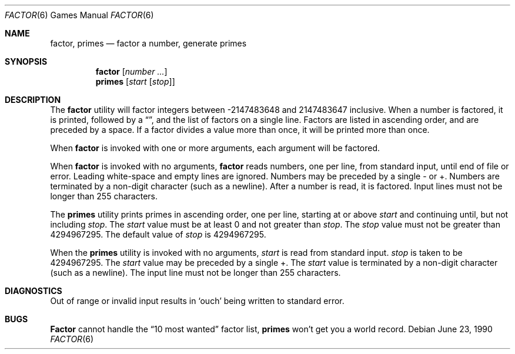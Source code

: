 .\" Copyright (c) 1989 The Regents of the University of California.
.\" All rights reserved.
.\"
.\" This code is derived from software contributed to Berkeley by
.\" Landon Curt Noll.
.\"
.\" Redistribution and use in source and binary forms, with or without
.\" modification, are permitted provided that the following conditions
.\" are met:
.\" 1. Redistributions of source code must retain the above copyright
.\"    notice, this list of conditions and the following disclaimer.
.\" 2. Redistributions in binary form must reproduce the above copyright
.\"    notice, this list of conditions and the following disclaimer in the
.\"    documentation and/or other materials provided with the distribution.
.\" 3. All advertising materials mentioning features or use of this software
.\"    must display the following acknowledgement:
.\"	This product includes software developed by the University of
.\"	California, Berkeley and its contributors.
.\" 4. Neither the name of the University nor the names of its contributors
.\"    may be used to endorse or promote products derived from this software
.\"    without specific prior written permission.
.\"
.\" THIS SOFTWARE IS PROVIDED BY THE REGENTS AND CONTRIBUTORS ``AS IS'' AND
.\" ANY EXPRESS OR IMPLIED WARRANTIES, INCLUDING, BUT NOT LIMITED TO, THE
.\" IMPLIED WARRANTIES OF MERCHANTABILITY AND FITNESS FOR A PARTICULAR PURPOSE
.\" ARE DISCLAIMED.  IN NO EVENT SHALL THE REGENTS OR CONTRIBUTORS BE LIABLE
.\" FOR ANY DIRECT, INDIRECT, INCIDENTAL, SPECIAL, EXEMPLARY, OR CONSEQUENTIAL
.\" DAMAGES (INCLUDING, BUT NOT LIMITED TO, PROCUREMENT OF SUBSTITUTE GOODS
.\" OR SERVICES; LOSS OF USE, DATA, OR PROFITS; OR BUSINESS INTERRUPTION)
.\" HOWEVER CAUSED AND ON ANY THEORY OF LIABILITY, WHETHER IN CONTRACT, STRICT
.\" LIABILITY, OR TORT (INCLUDING NEGLIGENCE OR OTHERWISE) ARISING IN ANY WAY
.\" OUT OF THE USE OF THIS SOFTWARE, EVEN IF ADVISED OF THE POSSIBILITY OF
.\" SUCH DAMAGE.
.\"
.\"	from: @(#)factor.6	5.3 (Berkeley) 6/23/90
.\"	$Id: factor.6,v 1.3 1993/08/05 01:46:37 jtc Exp $
.\"
.\"
.\" By: Landon Curt Noll   chongo@toad.com,   ...!{sun,tolsoft}!hoptoad!chongo
.\"
.\"   chongo <for a good prime call: 391581 * 2^216193 - 1> /\oo/\
.\"
.Dd June 23, 1990
.Dt FACTOR 6
.Os
.Sh NAME
.Nm factor ,
.Nm primes
.Nd
factor a number, generate primes
.Sh SYNOPSIS
.Nm factor
.Op Ar number ...
.br
.Nm primes
.Op Ar start Op Ar stop
.Sh DESCRIPTION
The
.Nm factor
utility will factor integers between -2147483648 and 2147483647 inclusive.
When a number is factored, it is printed, followed by a 
.Dq \: ,
and the list of factors on a single line.
Factors are listed in ascending order, and are preceded by a space.
If a factor divides a value more than once, it will be printed
more than once.
.Pp
When
.Nm factor
is invoked with one or more arguments,
each argument will be factored.
.Pp
When
.Nm factor
is invoked with no arguments,
.Nm factor
reads numbers, one per line, from standard input, until end of file or error.
Leading white-space and empty lines are ignored.
Numbers may be preceded by a single - or +.
Numbers are terminated by a non-digit character (such as a newline).
After a number is read, it is factored.
Input lines must not be longer than 255 characters.
.Pp
The
.Nm primes
utility prints primes in ascending order, one per line, starting at or above
.Ar start
and continuing until, but not including
.Ar stop .
The
.Ar start 
value must be at least 0 and not greater than
.Ar stop .
The
.Ar stop
value must not be greater than 4294967295.
The default value of
.Ar stop
is 4294967295.
.Pp
When the
.Nm primes
utility is invoked with no arguments,
.Ar start
is read from standard input.
.Ar stop
is taken to be 4294967295.
The
.Ar start
value may be preceded by a single +.
The
.Ar start
value is terminated by a non-digit character (such as a newline).
The input line must not be longer than 255 characters.
.Sh DIAGNOSTICS
Out of range or invalid input results in 
.Sq ouch
being written to standard error.
.Sh BUGS
.Nm Factor
cannot handle the 
.Dq 10 most wanted
factor list,
.Nm primes
won't get you a world record.
